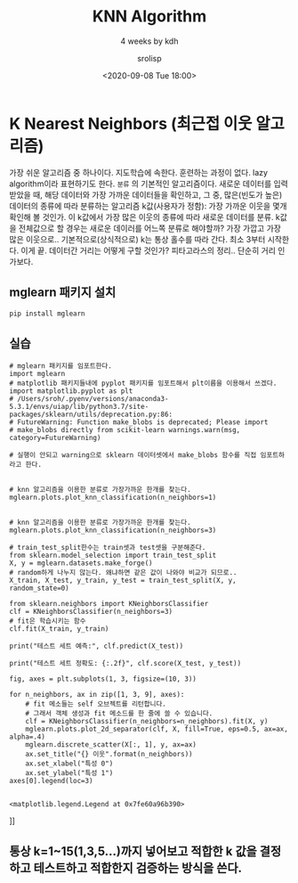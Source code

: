 #+title: KNN Algorithm
#+subtitle: 4 weeks by kdh
#+date: <2020-09-08 Tue 18:00>
#+tags: python, bash, elisp, lisp, zoom
#+author: srolisp

* K Nearest Neighbors (최근접 이웃 알고리즘)
:PROPERTIES:
:header-args:bash: :results verbatim
:header-args:elisp: :exports both
:header-args:ipython: :session mglearn :results file :exports both
:END:
가장 쉬운 알고리즘 중 하나이다. 지도학습에 속한다. 훈련하는 과정이 없다. lazy algorithm이라 표현하기도 한다. =분류= 의 기본적인 알고리즘이다. 
새로운 데이터를 입력 받았을 때, 해당 데이터와 가장 가까운 데이터들을 확인하고, 그 중, 많은(빈도가 높은) 데이터의 종류에 따라 분류하는 알고리즘
k값(사용자가 정함): 가장 가까운 이웃을 몇개 확인해 볼 것인가. 이 k값에서 가장 많은 이웃의 종류에 따라 새로운 데이터를 분류.
k값을 전체값으로 할 경우는 새로운 데이러를 어느쪽 분류로 해야할까? 가장 가깝고 가장 많은 이웃으로.. 
기본적으로(상식적으로) k는 통상 홀수를 따라 간다. 최소 3부터 시작한다. 이게 끝.
데이터간 거리는 어떻게 구할 것인가? 피타고라스의 정리.. 단순히 거리 인가보다.

** mglearn 패키지 설치
#+begin_src bash
pip install mglearn
#+end_src

#+RESULTS:
#+begin_example
Collecting mglearn
Downloading mglearn-0.1.9.tar.gz (540 kB)
Requirement already satisfied: numpy in /Users/sroh/.pyenv/versions/anaconda3-5.3.1/envs/uiap/lib/python3.7/site-packages (from mglearn) (1.19.1)
Requirement already satisfied: matplotlib in /Users/sroh/.pyenv/versions/anaconda3-5.3.1/envs/uiap/lib/python3.7/site-packages (from mglearn) (3.3.1)
Requirement already satisfied: scikit-learn in /Users/sroh/.pyenv/versions/anaconda3-5.3.1/envs/uiap/lib/python3.7/site-packages (from mglearn) (0.23.2)
Requirement already satisfied: pandas in /Users/sroh/.pyenv/versions/anaconda3-5.3.1/envs/uiap/lib/python3.7/site-packages (from mglearn) (1.1.1)
Requirement already satisfied: pillow in /Users/sroh/.pyenv/versions/anaconda3-5.3.1/envs/uiap/lib/python3.7/site-packages (from mglearn) (7.2.0)
Requirement already satisfied: cycler in /Users/sroh/.pyenv/versions/anaconda3-5.3.1/envs/uiap/lib/python3.7/site-packages (from mglearn) (0.10.0)
Collecting imageio
Downloading imageio-2.9.0-py3-none-any.whl (3.3 MB)
Requirement already satisfied: joblib in /Users/sroh/.pyenv/versions/anaconda3-5.3.1/envs/uiap/lib/python3.7/site-packages (from mglearn) (0.16.0)
Requirement already satisfied: certifi>=2020.06.20 in /Users/sroh/.pyenv/versions/anaconda3-5.3.1/envs/uiap/lib/python3.7/site-packages (from matplotlib->mglearn) (2020.6.20)
Requirement already satisfied: python-dateutil>=2.1 in /Users/sroh/.pyenv/versions/anaconda3-5.3.1/envs/uiap/lib/python3.7/site-packages (from matplotlib->mglearn) (2.8.1)
Requirement already satisfied: kiwisolver>=1.0.1 in /Users/sroh/.pyenv/versions/anaconda3-5.3.1/envs/uiap/lib/python3.7/site-packages (from matplotlib->mglearn) (1.2.0)
Requirement already satisfied: pyparsing!=2.0.4,!=2.1.2,!=2.1.6,>=2.0.3 in /Users/sroh/.pyenv/versions/anaconda3-5.3.1/envs/uiap/lib/python3.7/site-packages (from matplotlib->mglearn) (2.4.7)
Requirement already satisfied: scipy>=0.19.1 in /Users/sroh/.pyenv/versions/anaconda3-5.3.1/envs/uiap/lib/python3.7/site-packages (from scikit-learn->mglearn) (1.5.2)
Requirement already satisfied: threadpoolctl>=2.0.0 in /Users/sroh/.pyenv/versions/anaconda3-5.3.1/envs/uiap/lib/python3.7/site-packages (from scikit-learn->mglearn) (2.1.0)
Requirement already satisfied: pytz>=2017.2 in /Users/sroh/.pyenv/versions/anaconda3-5.3.1/envs/uiap/lib/python3.7/site-packages (from pandas->mglearn) (2020.1)
Requirement already satisfied: six in /Users/sroh/.pyenv/versions/anaconda3-5.3.1/envs/uiap/lib/python3.7/site-packages (from cycler->mglearn) (1.15.0)
Building wheels for collected packages: mglearn
Building wheel for mglearn (setup.py): started
Building wheel for mglearn (setup.py): finished with status 'done'
Created wheel for mglearn: filename=mglearn-0.1.9-py2.py3-none-any.whl size=582639 sha256=c837e56f25748bb439a3def4dabd17cfdf4e57cd44fc84a3b762267e18ca37c9
Stored in directory: /Users/sroh/Library/Caches/pip/wheels/f1/17/e1/1720d6dcd70187b6b6c3750cb3508798f2b1d57c9d3214b08b
Successfully built mglearn
Installing collected packages: imageio, mglearn
Successfully installed imageio-2.9.0 mglearn-0.1.9
#+end_example

** 실습
#+begin_src ipython :tangle "test3.py"
  # mglearn 패키지를 임포트한다.
  import mglearn
  # matplotlib 패키지들내에 pyplot 패키지를 임포트해서 plt이름을 이용해서 쓰겠다.
  import matplotlib.pyplot as plt
  # /Users/sroh/.pyenv/versions/anaconda3-5.3.1/envs/uiap/lib/python3.7/site-packages/sklearn/utils/deprecation.py:86:
  # FutureWarning: Function make_blobs is deprecated; Please import
  # make_blobs directly from scikit-learn warnings.warn(msg, category=FutureWarning)

  # 실행이 안되고 warning으로 sklearn 데이터셋에서 make_blobs 함수를 직접 임포트하라고 한다.


  # knn 알고리즘을 이용한 분류로 가장가까운 한개를 찾는다.
  mglearn.plots.plot_knn_classification(n_neighbors=1)

#+end_src

#+RESULTS:
[[file:# Out[21]:
[[file:./obipy-resources/RjdBGL.png]]]]
[[file:./obipy-resources/VqFyVt.png]]]]

#+begin_src ipython :tangle "test3.py"
# knn 알고리즘을 이용한 분류로 가장가까운 한개를 찾는다.
mglearn.plots.plot_knn_classification(n_neighbors=3)
#+end_src

#+RESULTS:
[[file:# Out[8]:
[[file:./obipy-resources/y9ruTg.png]]]]
[[file:./obipy-resources/kMnBLa.png]]]]

#+begin_src ipython :tangle "test3.py"
  # train_test_split한수는 train셋과 test셋을 구분해준다.
  from sklearn.model_selection import train_test_split
  X, y = mglearn.datasets.make_forge()
  # random하게 나누지 않는다. 왜냐하면 같은 값이 나와야 비교가 되므로..
  X_train, X_test, y_train, y_test = train_test_split(X, y, random_state=0)

  from sklearn.neighbors import KNeighborsClassifier
  clf = KNeighborsClassifier(n_neighbors=3)
  # fit은 학습시키는 함수
  clf.fit(X_train, y_train)

  print("테스트 세트 예측:", clf.predict(X_test))

  print("테스트 세트 정확도: {:.2f}", clf.score(X_test, y_test))

  fig, axes = plt.subplots(1, 3, figsize=(10, 3))

  for n_neighbors, ax in zip([1, 3, 9], axes):
      # fit 메소들는 self 오브젝트를 리턴합니다.
      # 그래서 객체 생성과 fit 메소드를 한 줄에 쓸 수 있습니다.
      clf = KNeighborsClassifier(n_neighbors=n_neighbors).fit(X, y)
      mglearn.plots.plot_2d_separator(clf, X, fill=True, eps=0.5, ax=ax, alpha=.4)
      mglearn.discrete_scatter(X[:, 1], y, ax=ax)
      ax.set_title("{} 이웃".format(n_neighbors))
      ax.set_xlabel("특성 0")
      ax.set_ylabel("특성 1")
  axes[0].legend(loc=3)

#+end_src

#+RESULTS:
[[file:# Out[11]:
: <matplotlib.legend.Legend at 0x7fe60a96b390>
[[file:./obipy-resources/CIrww7.png]]]]
# /Users/sroh/.pyenv/versions/anaconda3-5.3.1/envs/uiap/lib/python3.7/site-packages/sklearn/utils/deprecation.py:86: FutureWarning: Function make_blobs is deprecated; Please import make_blobs directly from scikit-learn
#   warnings.warn(msg, category=FutureWarning)
# 테스트 세트 예측: [1 0 1 0 1 0 0]
# 테스트 세트 정확도: {:.2f} 0.8571428571428571
# /Users/sroh/.pyenv/versions/anaconda3-5.3.1/envs/uiap/lib/python3.7/site-packages/matplotlib/backends/backend_agg.py:238: RuntimeWarning: Glyph 51060 missing from current font.
#   font.set_text(s, 0.0, flags=flags)
# /Users/sroh/.pyenv/versions/anaconda3-5.3.1/envs/uiap/lib/python3.7/site-packages/matplotlib/backends/backend_agg.py:238: RuntimeWarning: Glyph 50883 missing from current font.
#   font.set_text(s, 0.0, flags=flags)
# /Users/sroh/.pyenv/versions/anaconda3-5.3.1/envs/uiap/lib/python3.7/site-packages/matplotlib/backends/backend_agg.py:238: RuntimeWarning: Glyph 53945 missing from current font.
#   font.set_text(s, 0.0, flags=flags)
# /Users/sroh/.pyenv/versions/anaconda3-5.3.1/envs/uiap/lib/python3.7/site-packages/matplotlib/backends/backend_agg.py:238: RuntimeWarning: Glyph 49457 missing from current font.
#   font.set_text(s, 0.0, flags=flags)
# /Users/sroh/.pyenv/versions/anaconda3-5.3.1/envs/uiap/lib/python3.7/site-packages/matplotlib/backends/backend_agg.py:201: RuntimeWarning: Glyph 53945 missing from current font.
#   font.set_text(s, 0, flags=flags)
# /Users/sroh/.pyenv/versions/anaconda3-5.3.1/envs/uiap/lib/python3.7/site-packages/matplotlib/backends/backend_agg.py:201: RuntimeWarning: Glyph 49457 missing from current font.
#   font.set_text(s, 0, flags=flags)
# /Users/sroh/.pyenv/versions/anaconda3-5.3.1/envs/uiap/lib/python3.7/site-packages/matplotlib/backends/backend_agg.py:201: RuntimeWarning: Glyph 51060 missing from current font.
#   font.set_text(s, 0, flags=flags)
# /Users/sroh/.pyenv/versions/anaconda3-5.3.1/envs/uiap/lib/python3.7/site-packages/matplotlib/backends/backend_agg.py:201: RuntimeWarning: Glyph 50883 missing from current font.
#   font.set_text(s, 0, flags=flags)

** 통상 k=1~15(1,3,5...)까지 넣어보고 적합한 k 값을 결정하고 테스트하고 적합한지 검증하는 방식을 쓴다.


